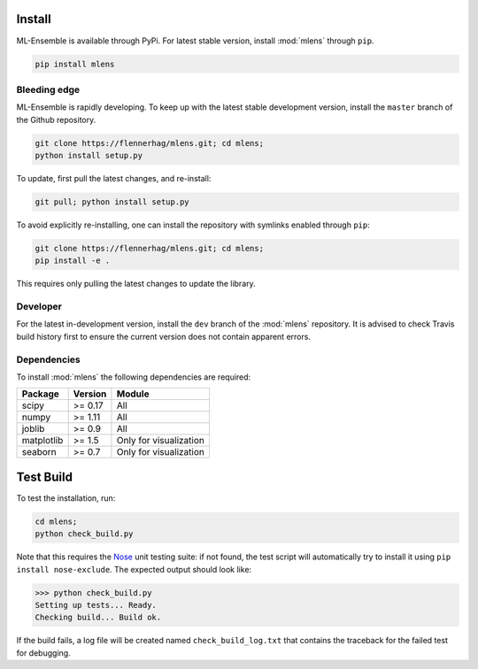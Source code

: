 Install
=======

ML-Ensemble is available through PyPi. For latest stable version, install
:mod:`mlens` through ``pip``.

.. code-block:: bash

    pip install mlens

Bleeding edge
^^^^^^^^^^^^^

ML-Ensemble is rapidly developing. To keep up with the latest stable
development version, install the ``master`` branch of the Github repository.

.. code-block:: bash

    git clone https://flennerhag/mlens.git; cd mlens;
    python install setup.py

To update, first pull the latest changes, and re-install:

.. code-block:: bash

    git pull; python install setup.py

To avoid explicitly re-installing, one can install the repository with
symlinks enabled through ``pip``:

.. code-block:: bash

    git clone https://flennerhag/mlens.git; cd mlens;
    pip install -e .

This requires only pulling the latest changes to update the library.

Developer
^^^^^^^^^

For the latest in-development version, install the ``dev`` branch of the
:mod:`mlens` repository. It is advised to check Travis build history
first to ensure the current version does not contain apparent errors.

Dependencies
^^^^^^^^^^^^

To install :mod:`mlens` the following dependencies are required:

============  =======  ======================
Package       Version   Module
============  =======  ======================
scipy         >= 0.17  All
numpy         >= 1.11  All
joblib        >= 0.9   All
matplotlib    >= 1.5   Only for visualization
seaborn       >= 0.7   Only for visualization
============  =======  ======================

Test Build
==========

To test the installation, run:

.. code-block:: bash

    cd mlens;
    python check_build.py

Note that this requires the Nose_ unit testing suite: if not found, the test
script will automatically try to install it using
``pip install nose-exclude``. The expected output should look like:

.. code-block:: bash

    >>> python check_build.py
    Setting up tests... Ready.
    Checking build... Build ok.

If the build fails, a log file will be created named ``check_build_log.txt``
that contains the traceback for the failed test for debugging.

.. _Nose: http://nose.readthedocs.io/en/latest/
